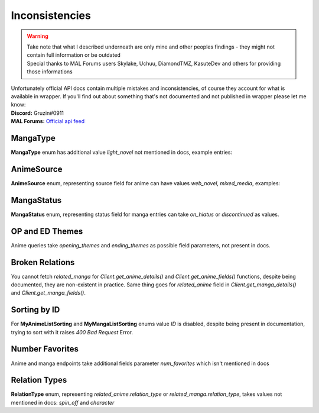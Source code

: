 .. _Inconsistencies:

===============
Inconsistencies
===============
.. warning::
    | Take note that what I described underneath are only mine and other peoples findings - they might not contain full information or be outdated
    | Special thanks to MAL Forums users Skylake, Uchuu, DiamondTMZ, KasuteDev and others for providing those informations

| Unfortunately official API docs contain multiple mistakes and inconsistencies, of course they account for what is available in wrapper.
    If you'll find out about something that's not documented and not published in wrapper please let me know:
| **Discord:** Gruzin#0911
| **MAL Forums:** `Official api feed <https://myanimelist.net/forum/?topicid=2006357>`_

MangaType
=========

**MangaType** enum has additional value `light_novel` not mentioned in docs,
example entries:

.. collapse:: MangaType Example

    .. code-block:: bash

        curl GET https://api.myanimelist.net/v2/manga/74697?fields=id,title,main_picture,author,media_type

    .. code-block:: json

        {
            "id": 74697,
            "title": "Re:Zero kara Hajimeru Isekai Seikatsu",
            "main_picture": {
                "medium": "https://api-cdn.myanimelist.net/images/manga/1/129447.jpg",
                "large": "https://api-cdn.myanimelist.net/images/manga/1/129447l.jpg"
            },
            "media_type": "light_novel"
        }

AnimeSource
===========

**AnimeSource** enum, representing source field for anime can have values `web_novel`, `mixed_media`, examples:

.. collapse:: AnimeSource Example

    .. code-block:: bash

        curl GET https://api.myanimelist.net/v2/anime/48556?fields=source

    .. code-block:: json

        {
            "id": 48556,
            "title": "Takt Op. Destiny",
            "main_picture": {
                "medium": "https://api-cdn.myanimelist.net/images/anime/1449/117797.jpg",
                "large": "https://api-cdn.myanimelist.net/images/anime/1449/117797l.jpg"
            },
            "source": "mixed_media"
        }

MangaStatus
===========

**MangaStatus** enum, representing status field for manga entries can take `on_hiatus` or `discontinued` as values.

.. collapse:: MangaStatus Examples

    .. code-block:: bash

        curl GET https://api.myanimelist.net/v2/manga/656?fields=status

    .. code-block:: json

        {
            "id": 656,
            "title": "Vagabond",
            "main_picture": {
                "medium": "https://api-cdn.myanimelist.net/images/manga/1/259070.jpg",
                "large": "https://api-cdn.myanimelist.net/images/manga/1/259070l.jpg"
            },
            "status": "on_hiatus"
        }

    .. code-block:: bash

        curl GET https://api.myanimelist.net/v2/manga/669?fields=status

    .. code-block:: json

        {
            "id": 669,
            "title": "Highschool of the Dead",
            "main_picture": {
                "medium": "https://api-cdn.myanimelist.net/images/manga/2/188884.jpg",
                "large": "https://api-cdn.myanimelist.net/images/manga/2/188884l.jpg"
            },
            "status": "discontinued"
        }

OP and ED Themes
================

Anime queries take `opening_themes` and `ending_themes` as possible field parameters, not present in docs.

.. collapse:: Themes Example

    .. code-block:: bash

        curl GET https://api.myanimelist.net/v2/anime/48556?fields=source,opening_themes,ending_themes

    .. code-block:: json

        {
            "id": 48556,
            "title": "Takt Op. Destiny",
            "main_picture": {
                "medium": "https://api-cdn.myanimelist.net/images/anime/1449/117797.jpg",
                "large": "https://api-cdn.myanimelist.net/images/anime/1449/117797l.jpg"
            },
            "source": "mixed_media",
            "opening_themes": [
                {
                    "id": 71568,
                    "anime_id": 48556,
                    "text": "\"takt (タクト)\" by ryo (supercell) feat. Mafumafu, gaku"
                }
            ],
            "ending_themes": [
                {
                    "id": 71567,
                    "anime_id": 48556,
                    "text": "\"SYMPHONIA\" by Mika Nakashima"
                }
            ]
        }

Broken Relations
================

You cannot fetch `related_manga` for `Client.get_anime_details()` and `Client.get_anime_fields()` functions, despite being documented, they are non-existent in practice.
Same thing goes for `related_anime` field in `Client.get_manga_details()` and `Client.get_manga_fields()`.

Sorting by ID
=============

For **MyAnimeListSorting** and **MyMangaListSorting** enums value `ID` is disabled, despite being present in documentation, trying to sort with it raises `400 Bad Request` Error.

Number Favorites
================

Anime and manga endpoints take additional fields parameter `num_favorites` which isn't mentioned in docs

.. collapse:: `num_favourites` Example

    .. code-block:: bash

        curl GET https://api.myanimelist.net/v2/anime/48556?fields=num_favorites

    .. code-block:: json

        {
            "id": 48556,
            "title": "Takt Op. Destiny",
            "main_picture": {
                "medium": "https://api-cdn.myanimelist.net/images/anime/1449/117797.jpg",
                "large": "https://api-cdn.myanimelist.net/images/anime/1449/117797l.jpg"
            },
            "num_favorites": 4364
        }

    .. code-block:: bash

        curl GET https://api.myanimelist.net/v2/manga/669?fields=num_favorites

    .. code-block:: json

        {
            "id": 669,
            "title": "Highschool of the Dead",
            "main_picture": {
                "medium": "https://api-cdn.myanimelist.net/images/manga/2/188884.jpg",
                "large": "https://api-cdn.myanimelist.net/images/manga/2/188884l.jpg"
            },
            "num_favorites": 3002
        }

Relation Types
==============

**RelationType** enum, representing `related_anime.relation_type` or `related_manga.relation_type`, takes values not mentioned in docs: `spin_off` and `character`

.. collapse:: RelationType Examples

    .. note::
        Please note that in order to keep readability following response was trimmed to contain important data only

    .. code-block:: bash

        curl GET

    .. code-block:: json

        {
            "id": 10087,
            "title": "Fate/Zero",
            "main_picture": {
                "medium": "https://api-cdn.myanimelist.net/images/anime/1887/117644.jpg",
                "large": "https://api-cdn.myanimelist.net/images/anime/1887/117644l.jpg"
            },
            "related_anime": [
                {
                    "node": {
                        "id": 38936,
                        "title": "Lord El-Melloi II Sei no Jikenbo: Rail Zeppelin Grace Note - Hakamori to Neko to Majutsushi",
                        "main_picture": {
                            "medium": "https://api-cdn.myanimelist.net/images/anime/1762/114436.jpg",
                            "large": "https://api-cdn.myanimelist.net/images/anime/1762/114436l.jpg"
                        }
                    },
                    "relation_type": "character",
                    "relation_type_formatted": "Character"
                },
            ]
        }

